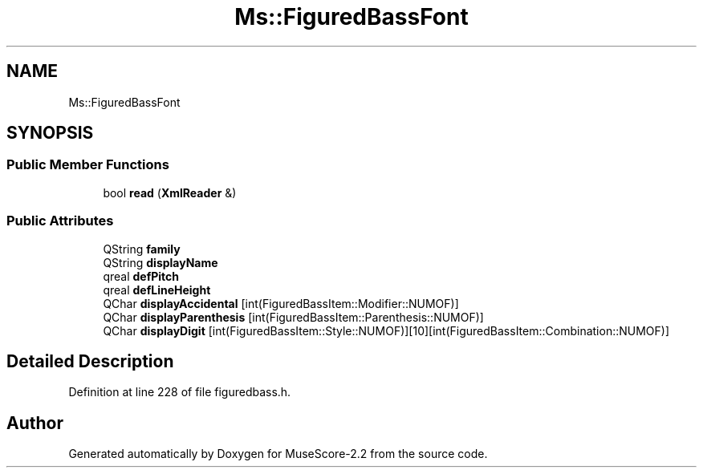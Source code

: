 .TH "Ms::FiguredBassFont" 3 "Mon Jun 5 2017" "MuseScore-2.2" \" -*- nroff -*-
.ad l
.nh
.SH NAME
Ms::FiguredBassFont
.SH SYNOPSIS
.br
.PP
.SS "Public Member Functions"

.in +1c
.ti -1c
.RI "bool \fBread\fP (\fBXmlReader\fP &)"
.br
.in -1c
.SS "Public Attributes"

.in +1c
.ti -1c
.RI "QString \fBfamily\fP"
.br
.ti -1c
.RI "QString \fBdisplayName\fP"
.br
.ti -1c
.RI "qreal \fBdefPitch\fP"
.br
.ti -1c
.RI "qreal \fBdefLineHeight\fP"
.br
.ti -1c
.RI "QChar \fBdisplayAccidental\fP [int(FiguredBassItem::Modifier::NUMOF)]"
.br
.ti -1c
.RI "QChar \fBdisplayParenthesis\fP [int(FiguredBassItem::Parenthesis::NUMOF)]"
.br
.ti -1c
.RI "QChar \fBdisplayDigit\fP [int(FiguredBassItem::Style::NUMOF)][10][int(FiguredBassItem::Combination::NUMOF)]"
.br
.in -1c
.SH "Detailed Description"
.PP 
Definition at line 228 of file figuredbass\&.h\&.

.SH "Author"
.PP 
Generated automatically by Doxygen for MuseScore-2\&.2 from the source code\&.
